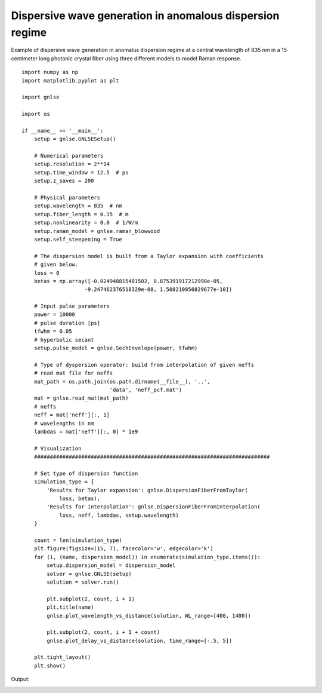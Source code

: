 Dispersive wave generation in anomalous dispersion regime
=========================================================

Example of dispersive wave generation in anomalus dispersion regime at
a central wavelength of 835 nm in a 15 centimeter long photonic
crystal fiber using three different models to model Raman response. ::

    import numpy as np
    import matplotlib.pyplot as plt

    import gnlse

    import os

    if __name__ == '__main__':
        setup = gnlse.GNLSESetup()

        # Numerical parameters
        setup.resolution = 2**14
        setup.time_window = 12.5  # ps
        setup.z_saves = 200

        # Physical parameters
        setup.wavelength = 835  # nm
        setup.fiber_length = 0.15  # m
        setup.nonlinearity = 0.0  # 1/W/m
        setup.raman_model = gnlse.raman_blowwood
        setup.self_steepening = True

        # The dispersion model is built from a Taylor expansion with coefficients
        # given below.
        loss = 0
        betas = np.array([-0.024948815481502, 8.875391917212998e-05,
                        -9.247462376518329e-08, 1.508210856829677e-10])

        # Input pulse parameters
        power = 10000
        # pulse duration [ps]
        tfwhm = 0.05
        # hyperbolic secant
        setup.pulse_model = gnlse.SechEnvelope(power, tfwhm)

        # Type of dyspersion operator: build from interpolation of given neffs
        # read mat file for neffs
        mat_path = os.path.join(os.path.dirname(__file__), '..',
                                'data', 'neff_pcf.mat')
        mat = gnlse.read_mat(mat_path)
        # neffs
        neff = mat['neff'][:, 1]
        # wavelengths in nm
        lambdas = mat['neff'][:, 0] * 1e9

        # Visualization
        ###########################################################################

        # Set type of dispersion function
        simulation_type = {
            'Results for Taylor expansion': gnlse.DispersionFiberFromTaylor(
                loss, betas),
            'Results for interpolation': gnlse.DispersionFiberFromInterpolation(
                loss, neff, lambdas, setup.wavelength)
        }

        count = len(simulation_type)
        plt.figure(figsize=(15, 7), facecolor='w', edgecolor='k')
        for (i, (name, dispersion_model)) in enumerate(simulation_type.items()):
            setup.dispersion_model = dispersion_model
            solver = gnlse.GNLSE(setup)
            solution = solver.run()

            plt.subplot(2, count, i + 1)
            plt.title(name)
            gnlse.plot_wavelength_vs_distance(solution, WL_range=[400, 1400])

            plt.subplot(2, count, i + 1 + count)
            gnlse.plot_delay_vs_distance(solution, time_range=[-.5, 5])

        plt.tight_layout()
        plt.show()


Output:

.. image:: _static/test_raman.png
   :alt: example_dispersive_wave

